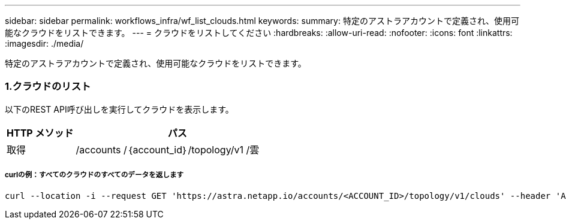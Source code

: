---
sidebar: sidebar 
permalink: workflows_infra/wf_list_clouds.html 
keywords:  
summary: 特定のアストラアカウントで定義され、使用可能なクラウドをリストできます。 
---
= クラウドをリストしてください
:hardbreaks:
:allow-uri-read: 
:nofooter: 
:icons: font
:linkattrs: 
:imagesdir: ./media/


[role="lead"]
特定のアストラアカウントで定義され、使用可能なクラウドをリストできます。



=== 1.クラウドのリスト

以下のREST API呼び出しを実行してクラウドを表示します。

[cols="25,75"]
|===
| HTTP メソッド | パス 


| 取得 | /accounts /｛account_id｝/topology/v1 /雲 
|===


===== curlの例：すべてのクラウドのすべてのデータを返します

[source, curl]
----
curl --location -i --request GET 'https://astra.netapp.io/accounts/<ACCOUNT_ID>/topology/v1/clouds' --header 'Accept: */*' --header 'Authorization: Bearer <API_TOKEN>'
----